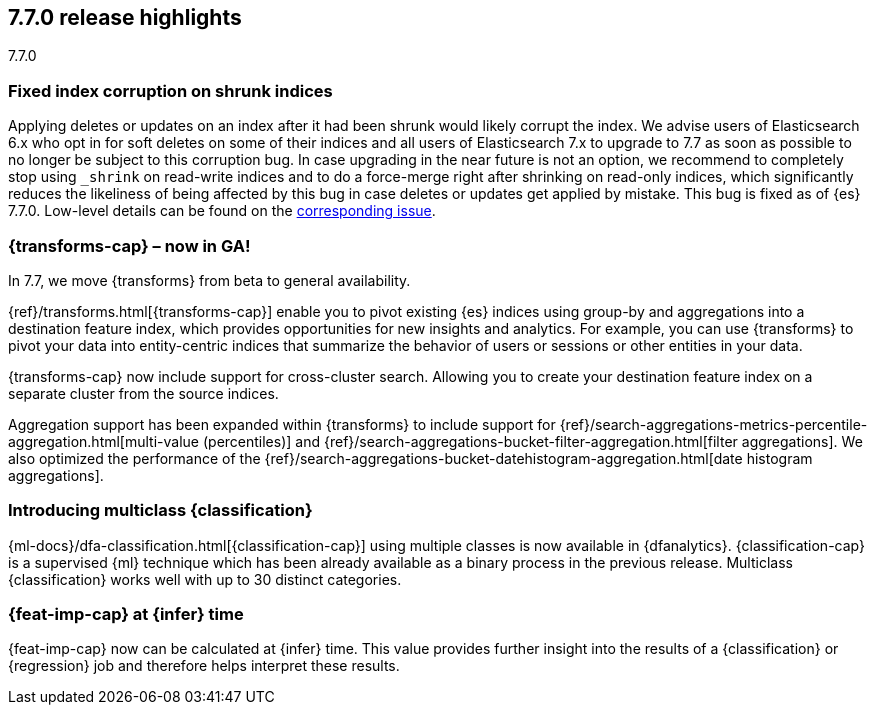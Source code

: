 [[release-highlights-7.7.0]]
== 7.7.0 release highlights
++++
<titleabbrev>7.7.0</titleabbrev>
++++

//NOTE: The notable-highlights tagged regions are re-used in the
//Installation and Upgrade Guide

// tag::notable-highlights[]
[float]
=== Fixed index corruption on shrunk indices

Applying deletes or updates on an index after it had been shrunk would likely
corrupt the index. We advise users of Elasticsearch 6.x who opt in for soft
deletes on some of their indices and all users of Elasticsearch 7.x to upgrade
to 7.7 as soon as possible to no longer be subject to this corruption bug. In
case upgrading in the near future is not an option, we recommend to completely
stop using `_shrink` on read-write indices and to do a force-merge right after
shrinking on read-only indices, which significantly reduces the likeliness of
being affected by this bug in case deletes or updates get applied by mistake.
This bug is fixed as of {es} 7.7.0. Low-level details can be found on the
https://issues.apache.org/jira/browse/LUCENE-9300[corresponding issue].

// end::notable-highlights[]

// tag::notable-highlights[]
[discrete]
=== {transforms-cap} – now in GA!

In 7.7, we move {transforms} from beta to general availability.

{ref}/transforms.html[{transforms-cap}] enable you to pivot existing {es} 
indices using group-by and aggregations into a destination feature index, which 
provides opportunities for new insights and analytics. For example, you can use 
{transforms} to pivot your data into entity-centric indices that summarize the 
behavior of users or sessions or other entities in your data.

{transforms-cap} now include support for cross-cluster search. Allowing you to 
create your destination feature index on a separate cluster from the source 
indices. 

Aggregation support has been expanded within {transforms} to include support for 
{ref}/search-aggregations-metrics-percentile-aggregation.html[multi-value (percentiles)] 
and 
{ref}/search-aggregations-bucket-filter-aggregation.html[filter aggregations]. 
We also optimized the performance of the 
{ref}/search-aggregations-bucket-datehistogram-aggregation.html[date histogram aggregations].

// end::notable-highlights[]

// tag::notable-highlights[]
[discrete]
=== Introducing multiclass {classification}

{ml-docs}/dfa-classification.html[{classification-cap}] using multiple classes 
is now available in {dfanalytics}. {classification-cap} is a supervised {ml} 
technique which has been already available as a binary process in the previous 
release. Multiclass {classification} works well with up to 30 distinct 
categories.

// end::notable-highlights[]

// tag::notable-highlights[]
[discrete]
=== {feat-imp-cap} at {infer} time

{feat-imp-cap} now can be calculated at {infer} time. This value provides 
further insight into the results of a {classification} or {regression} job and 
therefore helps interpret these results.

// end::notable-highlights[]
